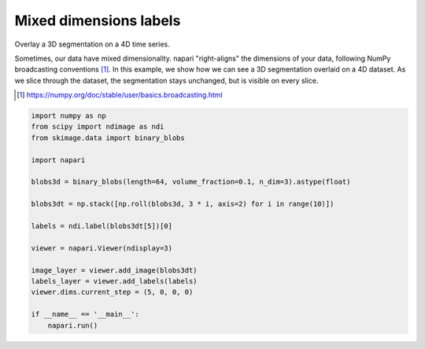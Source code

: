
.. DO NOT EDIT.
.. THIS FILE WAS AUTOMATICALLY GENERATED BY SPHINX-GALLERY.
.. TO MAKE CHANGES, EDIT THE SOURCE PYTHON FILE:
.. "gallery/mixed-dimensions-labels.py"
.. LINE NUMBERS ARE GIVEN BELOW.

.. only:: html

    .. note::
        :class: sphx-glr-download-link-note

        :ref:`Go to the end <sphx_glr_download_gallery_mixed-dimensions-labels.py>`
        to download the full example code

.. rst-class:: sphx-glr-example-title

.. _sphx_glr_gallery_mixed-dimensions-labels.py:


Mixed dimensions labels
=======================

Overlay a 3D segmentation on a 4D time series.

Sometimes, our data have mixed dimensionality. napari "right-aligns" the
dimensions of your data, following NumPy broadcasting conventions [1]_. In this
example, we show how we can see a 3D segmentation overlaid on a 4D dataset. As
we slice through the dataset, the segmentation stays unchanged, but is visible
on every slice.

.. [1] https://numpy.org/doc/stable/user/basics.broadcasting.html

.. tags:: visualization-nD

.. GENERATED FROM PYTHON SOURCE LINES 17-38

.. code-block:: default


    import numpy as np
    from scipy import ndimage as ndi
    from skimage.data import binary_blobs

    import napari

    blobs3d = binary_blobs(length=64, volume_fraction=0.1, n_dim=3).astype(float)

    blobs3dt = np.stack([np.roll(blobs3d, 3 * i, axis=2) for i in range(10)])

    labels = ndi.label(blobs3dt[5])[0]

    viewer = napari.Viewer(ndisplay=3)

    image_layer = viewer.add_image(blobs3dt)
    labels_layer = viewer.add_labels(labels)
    viewer.dims.current_step = (5, 0, 0, 0)

    if __name__ == '__main__':
        napari.run()


.. _sphx_glr_download_gallery_mixed-dimensions-labels.py:

.. only:: html

  .. container:: sphx-glr-footer sphx-glr-footer-example




    .. container:: sphx-glr-download sphx-glr-download-python

      :download:`Download Python source code: mixed-dimensions-labels.py <mixed-dimensions-labels.py>`

    .. container:: sphx-glr-download sphx-glr-download-jupyter

      :download:`Download Jupyter notebook: mixed-dimensions-labels.ipynb <mixed-dimensions-labels.ipynb>`


.. only:: html

 .. rst-class:: sphx-glr-signature

    `Gallery generated by Sphinx-Gallery <https://sphinx-gallery.github.io>`_
